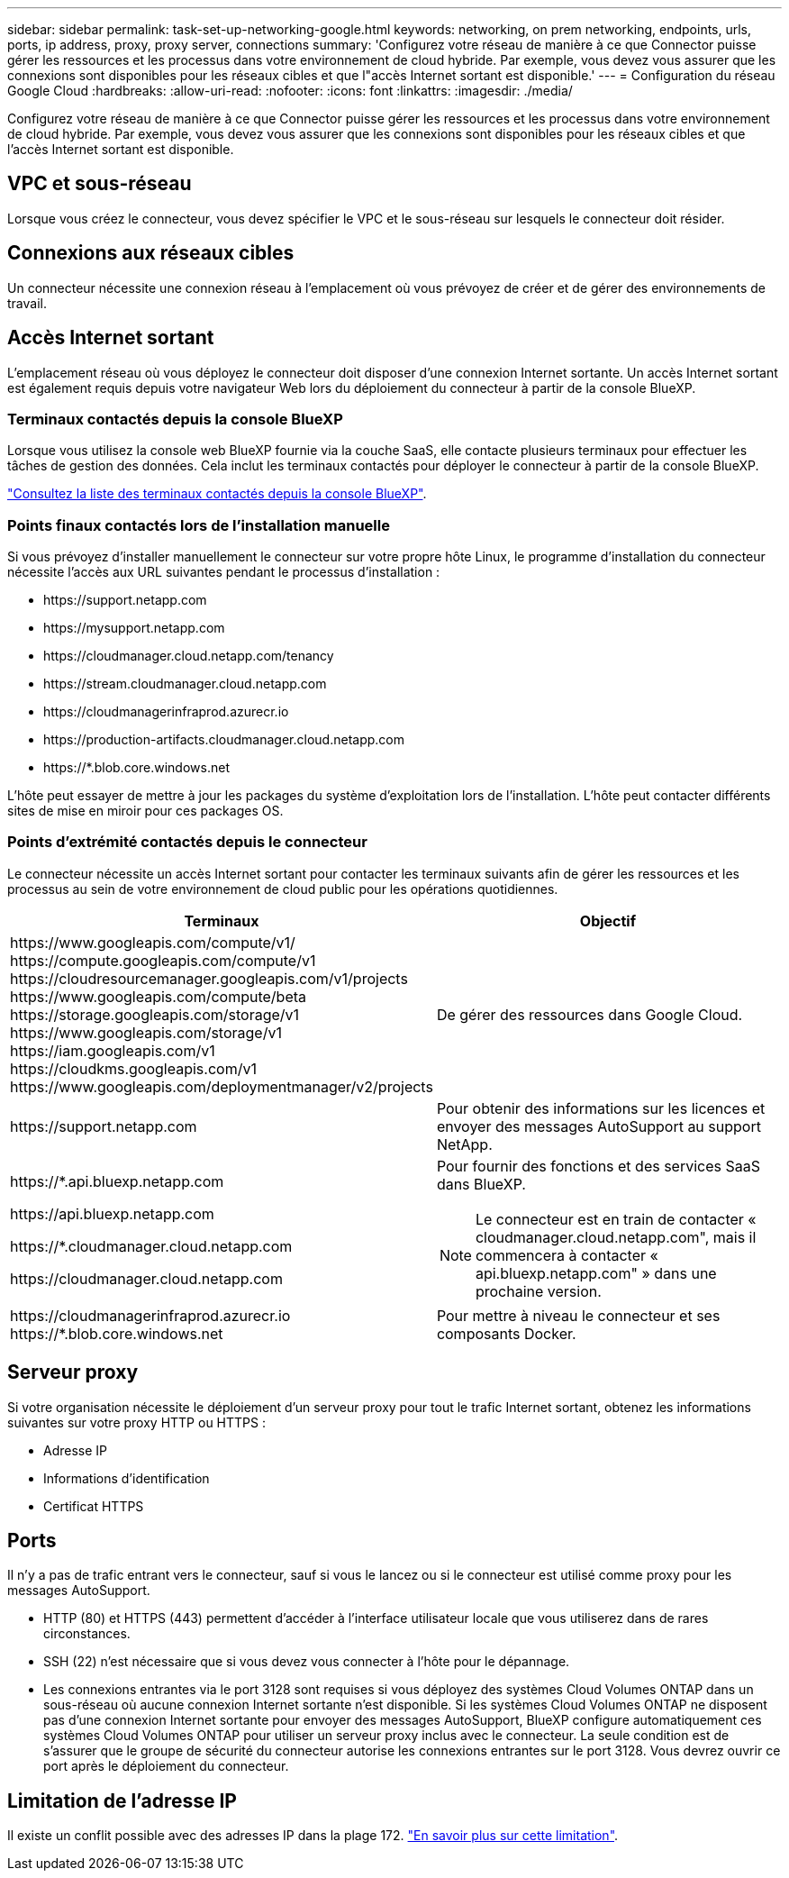 ---
sidebar: sidebar 
permalink: task-set-up-networking-google.html 
keywords: networking, on prem networking, endpoints, urls, ports, ip address, proxy, proxy server, connections 
summary: 'Configurez votre réseau de manière à ce que Connector puisse gérer les ressources et les processus dans votre environnement de cloud hybride. Par exemple, vous devez vous assurer que les connexions sont disponibles pour les réseaux cibles et que l"accès Internet sortant est disponible.' 
---
= Configuration du réseau Google Cloud
:hardbreaks:
:allow-uri-read: 
:nofooter: 
:icons: font
:linkattrs: 
:imagesdir: ./media/


[role="lead"]
Configurez votre réseau de manière à ce que Connector puisse gérer les ressources et les processus dans votre environnement de cloud hybride. Par exemple, vous devez vous assurer que les connexions sont disponibles pour les réseaux cibles et que l'accès Internet sortant est disponible.



== VPC et sous-réseau

Lorsque vous créez le connecteur, vous devez spécifier le VPC et le sous-réseau sur lesquels le connecteur doit résider.



== Connexions aux réseaux cibles

Un connecteur nécessite une connexion réseau à l'emplacement où vous prévoyez de créer et de gérer des environnements de travail.



== Accès Internet sortant

L'emplacement réseau où vous déployez le connecteur doit disposer d'une connexion Internet sortante. Un accès Internet sortant est également requis depuis votre navigateur Web lors du déploiement du connecteur à partir de la console BlueXP.



=== Terminaux contactés depuis la console BlueXP

Lorsque vous utilisez la console web BlueXP fournie via la couche SaaS, elle contacte plusieurs terminaux pour effectuer les tâches de gestion des données. Cela inclut les terminaux contactés pour déployer le connecteur à partir de la console BlueXP.

link:reference-networking-saas-console.html["Consultez la liste des terminaux contactés depuis la console BlueXP"].



=== Points finaux contactés lors de l'installation manuelle

Si vous prévoyez d'installer manuellement le connecteur sur votre propre hôte Linux, le programme d'installation du connecteur nécessite l'accès aux URL suivantes pendant le processus d'installation :

* \https://support.netapp.com
* \https://mysupport.netapp.com
* \https://cloudmanager.cloud.netapp.com/tenancy
* \https://stream.cloudmanager.cloud.netapp.com
* \https://cloudmanagerinfraprod.azurecr.io
* \https://production-artifacts.cloudmanager.cloud.netapp.com
* \https://*.blob.core.windows.net


L'hôte peut essayer de mettre à jour les packages du système d'exploitation lors de l'installation. L'hôte peut contacter différents sites de mise en miroir pour ces packages OS.



=== Points d'extrémité contactés depuis le connecteur

Le connecteur nécessite un accès Internet sortant pour contacter les terminaux suivants afin de gérer les ressources et les processus au sein de votre environnement de cloud public pour les opérations quotidiennes.

[cols="2*"]
|===
| Terminaux | Objectif 


| \https://www.googleapis.com/compute/v1/ \https://compute.googleapis.com/compute/v1 \https://cloudresourcemanager.googleapis.com/v1/projects \https://www.googleapis.com/compute/beta \https://storage.googleapis.com/storage/v1 \https://www.googleapis.com/storage/v1 \https://iam.googleapis.com/v1 \https://cloudkms.googleapis.com/v1 \https://www.googleapis.com/deploymentmanager/v2/projects | De gérer des ressources dans Google Cloud. 


| \https://support.netapp.com | Pour obtenir des informations sur les licences et envoyer des messages AutoSupport au support NetApp. 


 a| 
\https://*.api.bluexp.netapp.com

\https://api.bluexp.netapp.com

\https://*.cloudmanager.cloud.netapp.com

\https://cloudmanager.cloud.netapp.com
 a| 
Pour fournir des fonctions et des services SaaS dans BlueXP.


NOTE: Le connecteur est en train de contacter « cloudmanager.cloud.netapp.com", mais il commencera à contacter « api.bluexp.netapp.com" » dans une prochaine version.



| \https://cloudmanagerinfraprod.azurecr.io \https://*.blob.core.windows.net | Pour mettre à niveau le connecteur et ses composants Docker. 
|===


== Serveur proxy

Si votre organisation nécessite le déploiement d'un serveur proxy pour tout le trafic Internet sortant, obtenez les informations suivantes sur votre proxy HTTP ou HTTPS :

* Adresse IP
* Informations d'identification
* Certificat HTTPS




== Ports

Il n'y a pas de trafic entrant vers le connecteur, sauf si vous le lancez ou si le connecteur est utilisé comme proxy pour les messages AutoSupport.

* HTTP (80) et HTTPS (443) permettent d'accéder à l'interface utilisateur locale que vous utiliserez dans de rares circonstances.
* SSH (22) n'est nécessaire que si vous devez vous connecter à l'hôte pour le dépannage.
* Les connexions entrantes via le port 3128 sont requises si vous déployez des systèmes Cloud Volumes ONTAP dans un sous-réseau où aucune connexion Internet sortante n'est disponible. Si les systèmes Cloud Volumes ONTAP ne disposent pas d'une connexion Internet sortante pour envoyer des messages AutoSupport, BlueXP configure automatiquement ces systèmes Cloud Volumes ONTAP pour utiliser un serveur proxy inclus avec le connecteur. La seule condition est de s'assurer que le groupe de sécurité du connecteur autorise les connexions entrantes sur le port 3128. Vous devrez ouvrir ce port après le déploiement du connecteur.




== Limitation de l'adresse IP

Il existe un conflit possible avec des adresses IP dans la plage 172. https://docs.netapp.com/us-en/bluexp-setup-admin/reference-limitations.html["En savoir plus sur cette limitation"].

